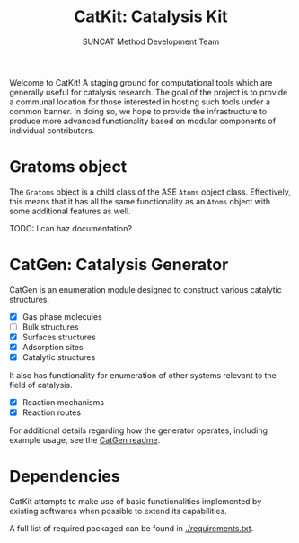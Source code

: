 #+Title: CatKit: Catalysis Kit
#+Author: SUNCAT Method Development Team
#+OPTIONS: toc:nil

#+BEGIN_HTML
<a href='https://travis-ci.org/SUNCAT-Center/CatKit.svg?branch=master'><img src='https://travis-ci.org/SUNCAT-Center/CatKit.svg?branch=master'/></a>
<a href='https://coveralls.io/github/SUNCAT-Center/CatKit?branch=master'><img src='https://coveralls.io/repos/github/SUNCAT-Center/CatKit/badge.svg?branch=master' alt='Coverage Status' /></a>
#+END_HTML

Welcome to CatKit! A staging ground for computational tools which are generally useful for catalysis research. The goal of the project is to provide a communal location for those interested in hosting such tools under a common banner. In doing so, we hope to provide the infrastructure to produce more advanced functionality based on modular components of individual contributors.

* Gratoms object
The =Gratoms= object is a child class of the ASE =Atoms= object class. Effectively, this means that it has all the same functionality as an =Atoms= object with some additional features as well.

TODO: I can haz documentation?

* CatGen: Catalysis Generator
CatGen is an enumeration module designed to construct various catalytic structures.

- [X] Gas phase molecules
- [ ] Bulk structures
- [X] Surfaces structures
- [X] Adsorption sites
- [X] Catalytic structures

It also has functionality for enumeration of other systems relevant to the field of catalysis.

- [X] Reaction mechanisms
- [X] Reaction routes

For additional details regarding how the generator operates, including example usage, see the [[./catgen/readme.org][CatGen readme]].

* Dependencies
CatKit attempts to make use of basic functionalities implemented by existing softwares when possible to extend its capabilities.

A full list of required packaged can be found in [[./requirements.txt]].
